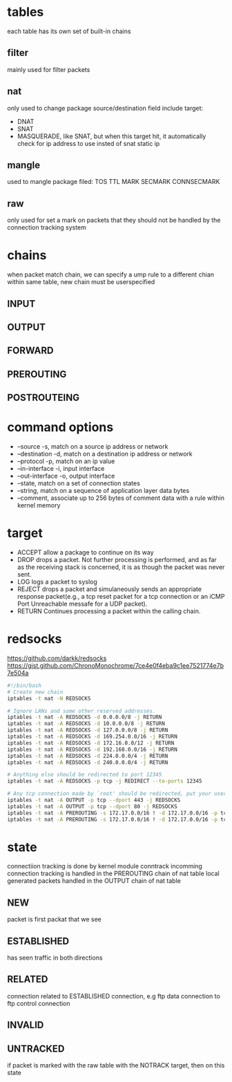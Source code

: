 * tables
  each table has its own set of built-in chains
** filter
   mainly used for filter packets
** nat
   only used to change package source/destination field
   include target:
   - DNAT
   - SNAT
   - MASQUERADE, like SNAT, but when this  target hit, it automatically check for ip address to use insted of snat static ip
** mangle
   used to mangle package filed: TOS TTL MARK SECMARK CONNSECMARK
** raw
   only used for set a mark on packets that they should not be handled by the connection tracking system
* chains
  [[./images/iptables.png]]
  [[./images/iptables-2.png]]
  when packet match chain, we can specify a ump rule to a different chian within same table, new chain must be userspecified
** INPUT
** OUTPUT
** FORWARD
** PREROUTING
** POSTROUTEING

* command options
  - --source -s, match on a source ip address or network
  - --destination -d, match on a destination ip address or network
  - --protocol -p, match on an ip value
  - --in-interface -i, input interface
  - --out-interface -o, output interface
  - --state, match on a set of connection states
  - --string, match on a sequence of application layer data bytes
  - --comment, associate up to 256 bytes of comment data with a rule within kernel memory
* target
  - ACCEPT allow a package to continue on its way
  - DROP drops a packet. Not further processing is performed, and as far as the receiving stack is concerned, it is as though the packet was never sent.
  - LOG logs a packet to syslog
  - REJECT drops a packet and simulaneously sends an appropriate response packet(e.g., a tcp reset packet for a tcp connection or an iCMP Port Unreachable messafe for a UDP packet).
  - RETURN Continues processing a packet within the calling chain.
* redsocks
[[https://github.com/darkk/redsocks]]
[[https://gist.github.com/ChronoMonochrome/7ce4e0f4eba9c1ee7521774e7b7e504a]]
  #+BEGIN_SRC bash
#!/bin/bash
# Create new chain
iptables -t nat -N REDSOCKS

# Ignore LANs and some other reserved addresses.
iptables -t nat -A REDSOCKS -d 0.0.0.0/8 -j RETURN
iptables -t nat -A REDSOCKS -d 10.0.0.0/8 -j RETURN
iptables -t nat -A REDSOCKS -d 127.0.0.0/8 -j RETURN
iptables -t nat -A REDSOCKS -d 169.254.0.0/16 -j RETURN
iptables -t nat -A REDSOCKS -d 172.16.0.0/12 -j RETURN
iptables -t nat -A REDSOCKS -d 192.168.0.0/16 -j RETURN
iptables -t nat -A REDSOCKS -d 224.0.0.0/4 -j RETURN
iptables -t nat -A REDSOCKS -d 240.0.0.0/4 -j RETURN

# Anything else should be redirected to port 12345
iptables -t nat -A REDSOCKS -p tcp -j REDIRECT --to-ports 12345

# Any tcp connection made by `root' should be redirected, put your username here.
iptables -t nat -A OUTPUT -p tcp --dport 443 -j REDSOCKS
iptables -t nat -A OUTPUT -p tcp --dport 80 -j REDSOCKS
iptables -t nat -A PREROUTING -s 172.17.0.0/16 ! -d 172.17.0.0/16 -p tcp --dport 80 -j DNAT  --to 184.1.11.231:12345
iptables -t nat -A PREROUTING -s 172.17.0.0/16 ! -d 172.17.0.0/16 -p tcp --dport 443 -j DNAT  --to 184.1.11.231:12345
  #+END_SRC
* state
  connectiion tracking is done by kernel module conntrack
  incomming connection tracking is handled in the PREROUTING chain of nat table
  local generated packets handled in the OUTPUT chain of nat table
** NEW
   packet is first packat that we see
** ESTABLISHED
   has seen traffic in both directions
** RELATED
   connection related to ESTABLISHED connection, e.g ftp data connection to ftp control connection
** INVALID
** UNTRACKED
   if packet is marked with the raw table with the NOTRACK target, then on this state
   
    
